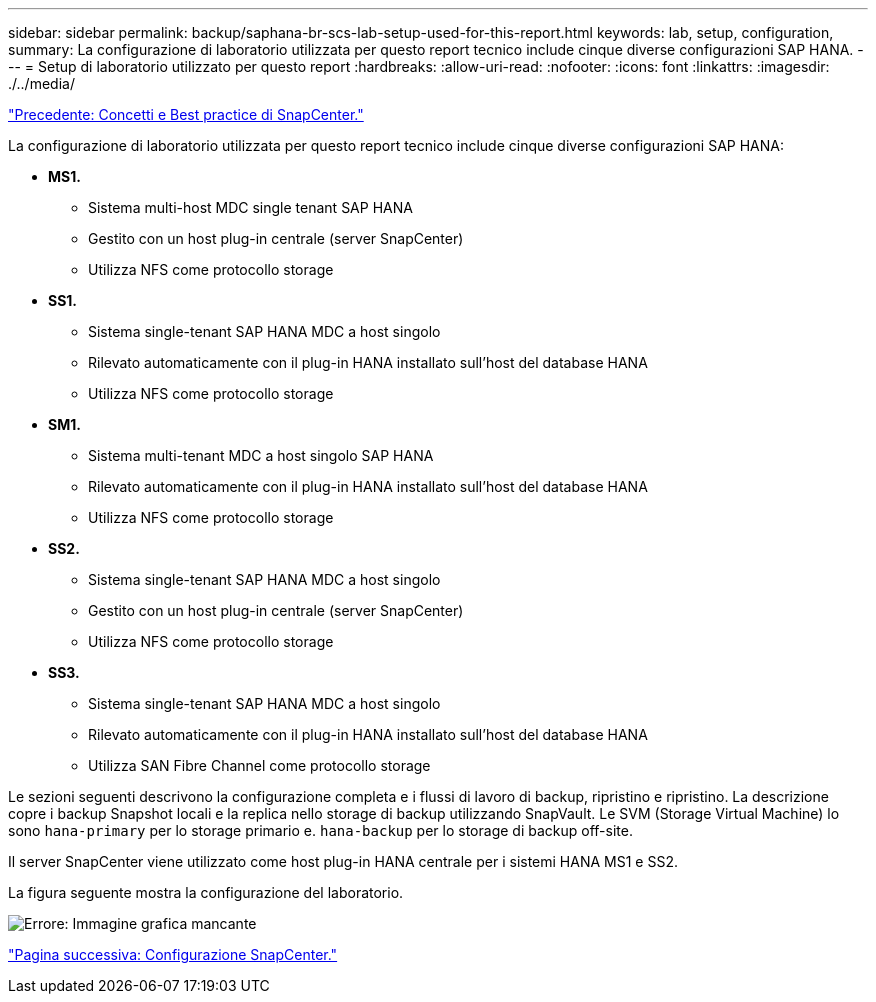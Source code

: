 ---
sidebar: sidebar 
permalink: backup/saphana-br-scs-lab-setup-used-for-this-report.html 
keywords: lab, setup, configuration, 
summary: La configurazione di laboratorio utilizzata per questo report tecnico include cinque diverse configurazioni SAP HANA. 
---
= Setup di laboratorio utilizzato per questo report
:hardbreaks:
:allow-uri-read: 
:nofooter: 
:icons: font
:linkattrs: 
:imagesdir: ./../media/


link:saphana-br-scs-snapcenter-concepts-and-best-practices.html["Precedente: Concetti e Best practice di SnapCenter."]

La configurazione di laboratorio utilizzata per questo report tecnico include cinque diverse configurazioni SAP HANA:

* *MS1.*
+
** Sistema multi-host MDC single tenant SAP HANA
** Gestito con un host plug-in centrale (server SnapCenter)
** Utilizza NFS come protocollo storage


* *SS1.*
+
** Sistema single-tenant SAP HANA MDC a host singolo
** Rilevato automaticamente con il plug-in HANA installato sull'host del database HANA
** Utilizza NFS come protocollo storage


* *SM1.*
+
** Sistema multi-tenant MDC a host singolo SAP HANA
** Rilevato automaticamente con il plug-in HANA installato sull'host del database HANA
** Utilizza NFS come protocollo storage


* *SS2.*
+
** Sistema single-tenant SAP HANA MDC a host singolo
** Gestito con un host plug-in centrale (server SnapCenter)
** Utilizza NFS come protocollo storage


* *SS3.*
+
** Sistema single-tenant SAP HANA MDC a host singolo
** Rilevato automaticamente con il plug-in HANA installato sull'host del database HANA
** Utilizza SAN Fibre Channel come protocollo storage




Le sezioni seguenti descrivono la configurazione completa e i flussi di lavoro di backup, ripristino e ripristino. La descrizione copre i backup Snapshot locali e la replica nello storage di backup utilizzando SnapVault. Le SVM (Storage Virtual Machine) lo sono `hana-primary` per lo storage primario e. `hana-backup` per lo storage di backup off-site.

Il server SnapCenter viene utilizzato come host plug-in HANA centrale per i sistemi HANA MS1 e SS2.

La figura seguente mostra la configurazione del laboratorio.

image:saphana-br-scs-image21.png["Errore: Immagine grafica mancante"]

link:saphana-br-scs-snapcenter-configuration.html["Pagina successiva: Configurazione SnapCenter."]
